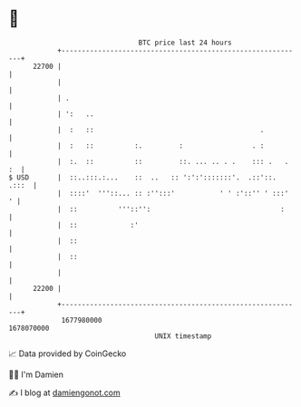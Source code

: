 * 👋

#+begin_example
                                   BTC price last 24 hours                    
               +------------------------------------------------------------+ 
         22700 |                                                            | 
               |                                                            | 
               | .                                                          | 
               | ':   ..                                                    | 
               |  :   ::                                         .          | 
               |  :   ::          :.         :                 . :          | 
               |  :.  ::          ::         ::. ... .. . .    ::: .   . :  | 
   $ USD       |  ::..:::.:...    ::  ..   :: ':':':::::::'.  .::'::. .:::  | 
               |  ::::'  '''::... :: :'':::'           ' ' :'::'' ' :::'  ' | 
               |  ::          '''::'':                                :     | 
               |  ::             :'                                         | 
               |  ::                                                        | 
               |  ::                                                        | 
               |                                                            | 
         22200 |                                                            | 
               +------------------------------------------------------------+ 
                1677980000                                        1678070000  
                                       UNIX timestamp                         
#+end_example
📈 Data provided by CoinGecko

🧑‍💻 I'm Damien

✍️ I blog at [[https://www.damiengonot.com][damiengonot.com]]
